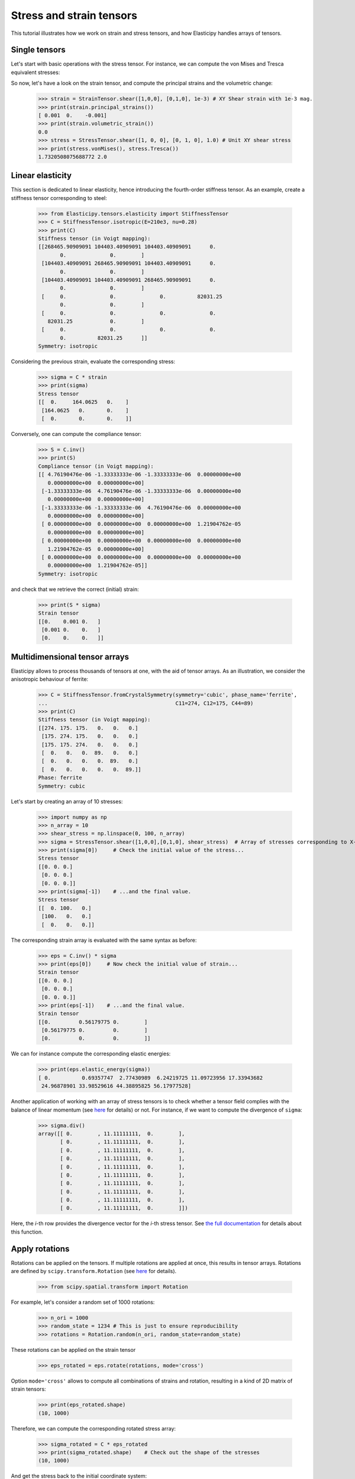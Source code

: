 Stress and strain tensors
=========================

This tutorial illustrates how we work on strain and stress tensors, and how Elasticipy handles arrays of tensors.

Single tensors
--------------
Let's start with basic operations with the stress tensor. For instance, we can compute the von Mises and Tresca
equivalent stresses:


.. doctest::

    >>> from Elasticipy.tensors.stress_strain import StressTensor, StrainTensor
            >>> stress = StressTensor.shear([1, 0, 0], [0, 1, 0], 1.0) # Unit XY shear stress
            >>> print(stress.vonMises(), stress.Tresca())
            1.7320508075688772 2.0

So now, let's have a look on the strain tensor, and compute the principal strains and the volumetric change:

    >>> strain = StrainTensor.shear([1,0,0], [0,1,0], 1e-3) # XY Shear strain with 1e-3 mag.
    >>> print(strain.principal_strains())
    [ 0.001  0.    -0.001]
    >>> print(strain.volumetric_strain())
    0.0
    >>> stress = StressTensor.shear([1, 0, 0], [0, 1, 0], 1.0) # Unit XY shear stress
    >>> print(stress.vonMises(), stress.Tresca())
    1.7320508075688772 2.0

Linear elasticity
--------------------------------
This section is dedicated to linear elasticity, hence introducing the fourth-order stiffness tensor.
As an example, create a stiffness tensor corresponding to steel:

    >>> from Elasticipy.tensors.elasticity import StiffnessTensor
    >>> C = StiffnessTensor.isotropic(E=210e3, nu=0.28)
    >>> print(C)
    Stiffness tensor (in Voigt mapping):
    [[268465.90909091 104403.40909091 104403.40909091      0.
           0.              0.        ]
     [104403.40909091 268465.90909091 104403.40909091      0.
           0.              0.        ]
     [104403.40909091 104403.40909091 268465.90909091      0.
           0.              0.        ]
     [     0.              0.              0.          82031.25
           0.              0.        ]
     [     0.              0.              0.              0.
       82031.25            0.        ]
     [     0.              0.              0.              0.
           0.          82031.25      ]]
    Symmetry: isotropic


Considering the previous strain, evaluate the corresponding stress:

    >>> sigma = C * strain
    >>> print(sigma)
    Stress tensor
    [[  0.     164.0625   0.    ]
     [164.0625   0.       0.    ]
     [  0.       0.       0.    ]]

Conversely, one can compute the compliance tensor:

    >>> S = C.inv()
    >>> print(S)
    Compliance tensor (in Voigt mapping):
    [[ 4.76190476e-06 -1.33333333e-06 -1.33333333e-06  0.00000000e+00
       0.00000000e+00  0.00000000e+00]
     [-1.33333333e-06  4.76190476e-06 -1.33333333e-06  0.00000000e+00
       0.00000000e+00  0.00000000e+00]
     [-1.33333333e-06 -1.33333333e-06  4.76190476e-06  0.00000000e+00
       0.00000000e+00  0.00000000e+00]
     [ 0.00000000e+00  0.00000000e+00  0.00000000e+00  1.21904762e-05
       0.00000000e+00  0.00000000e+00]
     [ 0.00000000e+00  0.00000000e+00  0.00000000e+00  0.00000000e+00
       1.21904762e-05  0.00000000e+00]
     [ 0.00000000e+00  0.00000000e+00  0.00000000e+00  0.00000000e+00
       0.00000000e+00  1.21904762e-05]]
    Symmetry: isotropic

and check that we retrieve the correct (initial) strain:

    >>> print(S * sigma)
    Strain tensor
    [[0.    0.001 0.   ]
     [0.001 0.    0.   ]
     [0.    0.    0.   ]]

.. _multidimensional-arrays:

Multidimensional tensor arrays
------------------------------
Elasticipy allows to process thousands of tensors at one, with the aid of tensor arrays.
As an illustration, we consider the anisotropic behaviour of ferrite:

    >>> C = StiffnessTensor.fromCrystalSymmetry(symmetry='cubic', phase_name='ferrite',
    ...                                         C11=274, C12=175, C44=89)
    >>> print(C)
    Stiffness tensor (in Voigt mapping):
    [[274. 175. 175.   0.   0.   0.]
     [175. 274. 175.   0.   0.   0.]
     [175. 175. 274.   0.   0.   0.]
     [  0.   0.   0.  89.   0.   0.]
     [  0.   0.   0.   0.  89.   0.]
     [  0.   0.   0.   0.   0.  89.]]
    Phase: ferrite
    Symmetry: cubic

Let's start by creating an array of 10 stresses:

    >>> import numpy as np
    >>> n_array = 10
    >>> shear_stress = np.linspace(0, 100, n_array)
    >>> sigma = StressTensor.shear([1,0,0],[0,1,0], shear_stress)  # Array of stresses corresponding to X-Y shear
    >>> print(sigma[0])     # Check the initial value of the stress...
    Stress tensor
    [[0. 0. 0.]
     [0. 0. 0.]
     [0. 0. 0.]]
    >>> print(sigma[-1])    # ...and the final value.
    Stress tensor
    [[  0. 100.   0.]
     [100.   0.   0.]
     [  0.   0.   0.]]

The corresponding strain array is evaluated with the same syntax as before:

    >>> eps = C.inv() * sigma
    >>> print(eps[0])     # Now check the initial value of strain...
    Strain tensor
    [[0. 0. 0.]
     [0. 0. 0.]
     [0. 0. 0.]]
    >>> print(eps[-1])    # ...and the final value.
    Strain tensor
    [[0.         0.56179775 0.        ]
     [0.56179775 0.         0.        ]
     [0.         0.         0.        ]]

We can for instance compute the corresponding elastic energies:

    >>> print(eps.elastic_energy(sigma))
    [ 0.          0.69357747  2.77430989  6.24219725 11.09723956 17.33943682
     24.96878901 33.98529616 44.38895825 56.17977528]

Another application of working with an array of stress tensors is to check whether a tensor field complies with the
balance of linear momentum (see `here <https://en.wikiversity.org/wiki/Continuum_mechanics/Balance_of_linear_momentum>`_
for details) or not. For instance, if we want to compute the divergence of ``sigma``:

    >>> sigma.div()
    array([[ 0.        , 11.11111111,  0.        ],
           [ 0.        , 11.11111111,  0.        ],
           [ 0.        , 11.11111111,  0.        ],
           [ 0.        , 11.11111111,  0.        ],
           [ 0.        , 11.11111111,  0.        ],
           [ 0.        , 11.11111111,  0.        ],
           [ 0.        , 11.11111111,  0.        ],
           [ 0.        , 11.11111111,  0.        ],
           [ 0.        , 11.11111111,  0.        ],
           [ 0.        , 11.11111111,  0.        ]])

Here, the *i*-th row provides the divergence vector for the *i*-th stress tensor.
See `the full documentation <../Elasticipy.SecondOrderTensor.html#Elasticipy.SecondOrderTensor.SecondOrderTensor.div>`_ for
details about this function.

.. _strain_rotations:

Apply rotations
---------------
Rotations can be applied on the tensors. If multiple rotations are applied at once, this results in tensor arrays.
Rotations are defined by ``scipy.transform.Rotation``
(see `here <https://docs.scipy.org/doc/scipy/reference/generated/scipy.spatial.transform.Rotation.html>`__ for details).

    >>> from scipy.spatial.transform import Rotation

For example, let's consider a random set of 1000 rotations:

    >>> n_ori = 1000
    >>> random_state = 1234 # This is just to ensure reproducibility
    >>> rotations = Rotation.random(n_ori, random_state=random_state)

These rotations can be applied on the strain tensor

    >>> eps_rotated = eps.rotate(rotations, mode='cross')


Option ``mode='cross'`` allows to compute all combinations of strains and rotation, resulting in a kind of 2D matrix of
strain tensors:

    >>> print(eps_rotated.shape)
    (10, 1000)

Therefore, we can compute the corresponding rotated stress array:

    >>> sigma_rotated = C * eps_rotated
    >>> print(sigma_rotated.shape)    # Check out the shape of the stresses
    (10, 1000)

And get the stress back to the initial coordinate system:

    >>> sigma = sigma_rotated * rotations.inv()   # Go back to initial frame

As opposed to the ``rotate(..., mode='cross')`` (see above), we use ``*`` here to keep the same
dimensionality (perform element-wise multiplication). It is equivalent to:

    >>> sigma = sigma_rotated.rotate(rotations.inv())

Finally, we can estimate the mean stresses among all the orientations:

    >>> sigma_mean = sigma.mean(axis=1)     # Compute the mean over all orientations
    >>> print(sigma_mean[-1]) # random
    Stress tensor
    [[ 5.35134832e-01  8.22419895e+01  2.02619662e-01]
     [ 8.22419895e+01 -4.88440590e-01 -1.52733598e-01]
     [ 2.02619662e-01 -1.52733598e-01 -4.66942413e-02]]

Actually, a more straightforward method is to define a set of rotated stiffness tensors, and compute their Reuss average:

    >>> C_rotated = C * rotations
    >>> C_Voigt = C_rotated.Voigt_average()

Which yields the same results in terms of stress:

    >>> sigma_Voigt = C_Voigt * eps
    >>> print(sigma_Voigt[-1])
    Stress tensor
    [[ 5.35134832e-01  8.22419895e+01  2.02619662e-01]
     [ 8.22419895e+01 -4.88440590e-01 -1.52733598e-01]
     [ 2.02619662e-01 -1.52733598e-01 -4.66942413e-02]]

See :ref:`here<Averaging methods>` for further details about the averaging methods.